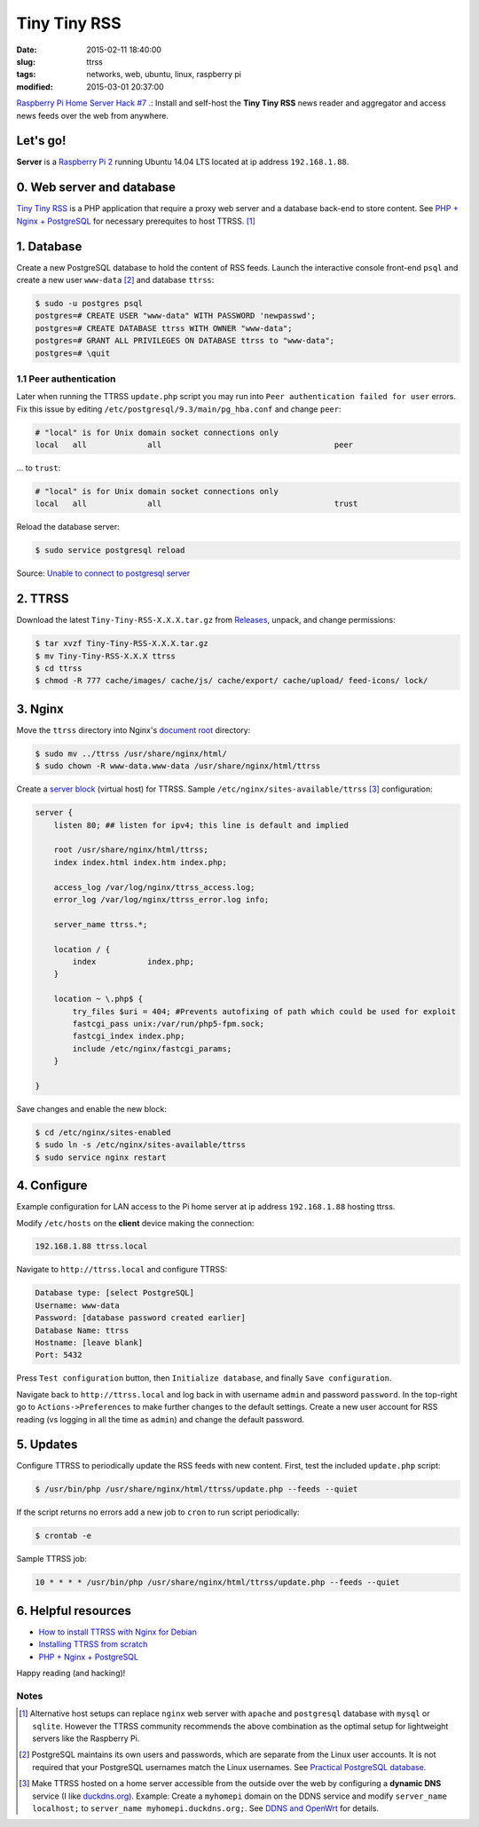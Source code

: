 =============
Tiny Tiny RSS
=============

:date: 2015-02-11 18:40:00
:slug: ttrss
:tags: networks, web, ubuntu, linux, raspberry pi
:modified: 2015-03-01 20:37:00

`Raspberry Pi Home Server Hack #7 .: <http://www.circuidipity.com/raspberry-pi-home-server.html>`_ Install and self-host the **Tiny Tiny RSS** news reader and aggregator and access news feeds over the web from anywhere.

Let's go!
=========

**Server** is a `Raspberry Pi 2 <http://www.circuidipity.com/run-a-raspberry-pi-2-from-external-usb-storage.html>`_ running Ubuntu 14.04 LTS located at ip address ``192.168.1.88``.

0. Web server and database
==========================

`Tiny Tiny RSS <http://tt-rss.org/redmine/projects/tt-rss/wiki>`_ is a PHP application that require a proxy web server and a database back-end to store content. See `PHP + Nginx + PostgreSQL <http://www.circuidipity.com/php-nginx-postgresql.html>`_ for necessary prerequites to host TTRSS. [1]_

1. Database
===========

Create a new PostgreSQL database to hold the content of RSS feeds. Launch the interactive console front-end ``psql`` and create a new user ``www-data`` [2]_ and database ``ttrss``:

.. code-block:: bash

    $ sudo -u postgres psql
    postgres=# CREATE USER "www-data" WITH PASSWORD 'newpasswd';   
    postgres=# CREATE DATABASE ttrss WITH OWNER "www-data";                         
    postgres=# GRANT ALL PRIVILEGES ON DATABASE ttrss to "www-data";                
    postgres=# \quit                                                                

1.1 Peer authentication
-----------------------

Later when running the TTRSS ``update.php`` script you may run into ``Peer authentication failed for user`` errors. Fix this issue by editing ``/etc/postgresql/9.3/main/pg_hba.conf`` and change ``peer``:

.. code-block:: bash
                                                                                    
    # "local" is for Unix domain socket connections only                            
    local   all             all                                     peer            
                                                                                    
... to ``trust``:                                                             

.. code-block:: bash

    # "local" is for Unix domain socket connections only
    local   all             all                                     trust           
                                                                                    
Reload the database server:                                                            

.. code-block:: bash
                                                                                    
    $ sudo service postgresql reload                                            
                                                                                    
Source: `Unable to connect to postgresql server <http://askubuntu.com/questions/274441/pg-connect-unable-to-connect-to-postgresql-server>`_
           
2. TTRSS
========
                                                                                    
Download the latest ``Tiny-Tiny-RSS-X.X.X.tar.gz`` from `Releases <https://github.com/gothfox/Tiny-Tiny-RSS/releases>`_, unpack, and change permissions:

.. code-block:: bash
                                                                                    
    $ tar xvzf Tiny-Tiny-RSS-X.X.X.tar.gz                                           
    $ mv Tiny-Tiny-RSS-X.X.X ttrss                                                  
    $ cd ttrss                                                                      
    $ chmod -R 777 cache/images/ cache/js/ cache/export/ cache/upload/ feed-icons/ lock/

3. Nginx
========

Move the ``ttrss`` directory into Nginx's `document root <http://www.circuidipity.com/php-nginx-postgresql.html>`_ directory:

.. code-block:: bash

    $ sudo mv ../ttrss /usr/share/nginx/html/                                              
    $ sudo chown -R www-data.www-data /usr/share/nginx/html/ttrss                    
    
Create a `server block <http://www.circuidipity.com/php-nginx-postgresql.html>`_ (virtual host) for TTRSS. Sample ``/etc/nginx/sites-available/ttrss`` [3]_ configuration:
    
.. code-block:: bash
                                                                                    
    server {                                                                        
        listen 80; ## listen for ipv4; this line is default and implied            
                                                                                    
        root /usr/share/nginx/html/ttrss;
        index index.html index.htm index.php;                                       
                                                                                    
        access_log /var/log/nginx/ttrss_access.log;                                 
        error_log /var/log/nginx/ttrss_error.log info;                              
                                                                                    
        server_name ttrss.*;                                                      
                                                                                    
        location / {                                                                
            index           index.php;                                              
        }                                                                           
                                                                                    
        location ~ \.php$ {                                                         
            try_files $uri = 404; #Prevents autofixing of path which could be used for exploit
            fastcgi_pass unix:/var/run/php5-fpm.sock;                               
            fastcgi_index index.php;                                                
            include /etc/nginx/fastcgi_params;                                      
        }                                                                           
                                                                                    
    }                                                                               
                                                                                    
Save changes and enable the new block:                                                                         

.. code-block:: bash
                                                                                    
    $ cd /etc/nginx/sites-enabled                                               
    $ sudo ln -s /etc/nginx/sites-available/ttrss                                       
    $ sudo service nginx restart                                            

4. Configure
============

Example configuration for LAN access to the Pi home server at ip address ``192.168.1.88`` hosting ttrss.

Modify ``/etc/hosts`` on the **client** device making the connection:

.. code-block:: bash

    192.168.1.88 ttrss.local

Navigate to ``http://ttrss.local`` and configure TTRSS:

.. code-block:: bash
                                                                                
    Database type: [select PostgreSQL]                                                
    Username: www-data                                                              
    Password: [database password created earlier]                                         
    Database Name: ttrss                                                            
    Hostname: [leave blank]                                                           
    Port: 5432          

Press ``Test configuration`` button, then ``Initialize database``, and finally ``Save configuration``.

Navigate back to ``http://ttrss.local`` and log back in with username ``admin`` and password ``password``. In the top-right go to ``Actions->Preferences`` to make further changes to the default settings. Create a new user account for RSS reading (vs logging in all the time as ``admin``) and change the default password.

5. Updates
==========

Configure TTRSS to periodically update the RSS feeds with new content. First, test the included ``update.php`` script:  

.. code-block:: bash
                                                                                
    $ /usr/bin/php /usr/share/nginx/html/ttrss/update.php --feeds --quiet            
                                                                                
If the script returns no errors add a new job to ``cron`` to run script periodically:

.. code-block:: bash

    $ crontab -e

Sample TTRSS job:
                                                                               
.. code-block:: bash

    10 * * * * /usr/bin/php /usr/share/nginx/html/ttrss/update.php --feeds --quiet

6. Helpful resources
====================
                                                            
* `How to install TTRSS with Nginx for Debian <https://www.digitalocean.com/community/tutorials/how-to-install-ttrss-with-nginx-for-debian-7-on-a-vps>`_
* `Installing TTRSS from scratch <https://davidbeath.com/posts/installing-tiny-tiny-rss-from-scratch.html>`_
* `PHP + Nginx + PostgreSQL <http://www.circuidipity.com/php-nginx-postgresql.html>`_

Happy reading (and hacking)!

Notes
-----

.. [1] Alternative host setups can replace ``nginx`` web server with ``apache`` and ``postgresql`` database with ``mysql`` or ``sqlite``. However the TTRSS community recommends the above combination as the optimal setup for lightweight servers like the Raspberry Pi. 

.. [2] PostgreSQL maintains its own users and passwords, which are separate from the Linux user accounts. It is not required that your PostgreSQL usernames match the Linux usernames. See `Practical PostgreSQL     database <http://www.linuxtopia.org/online_books/database_guides/Practical_PostgreSQL_database/c15679_002.htm>`_.

.. [3] Make TTRSS hosted on a home server accessible from the outside over the web by configuring a **dynamic DNS** service (I like `duckdns.org <http://www.duckdns.org/>`_). Example: Create a ``myhomepi`` domain on the DDNS service and modify ``server_name localhost;`` to ``server_name myhomepi.duckdns.org;``. See `DDNS and OpenWrt <http://www.circuidipity.com/ddns-openwrt.html>`_ for details.

